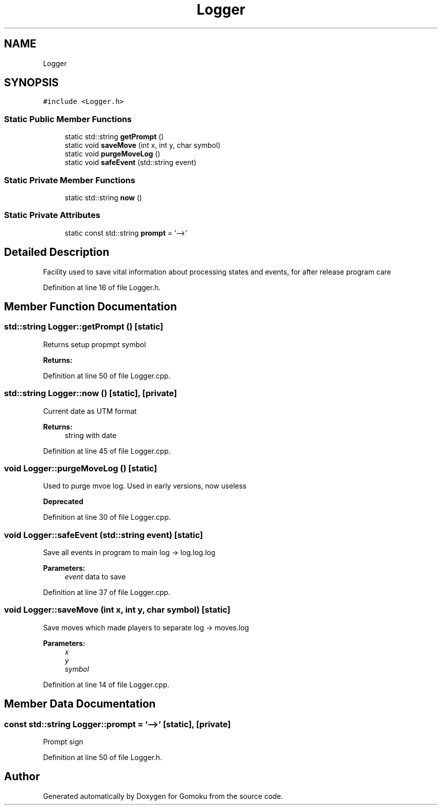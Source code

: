 .TH "Logger" 3 "Tue Oct 15 2019" "Version 024" "Gomoku" \" -*- nroff -*-
.ad l
.nh
.SH NAME
Logger
.SH SYNOPSIS
.br
.PP
.PP
\fC#include <Logger\&.h>\fP
.SS "Static Public Member Functions"

.in +1c
.ti -1c
.RI "static std::string \fBgetPrompt\fP ()"
.br
.ti -1c
.RI "static void \fBsaveMove\fP (int x, int y, char symbol)"
.br
.ti -1c
.RI "static void \fBpurgeMoveLog\fP ()"
.br
.ti -1c
.RI "static void \fBsafeEvent\fP (std::string event)"
.br
.in -1c
.SS "Static Private Member Functions"

.in +1c
.ti -1c
.RI "static std::string \fBnow\fP ()"
.br
.in -1c
.SS "Static Private Attributes"

.in +1c
.ti -1c
.RI "static const std::string \fBprompt\fP = '\-\->'"
.br
.in -1c
.SH "Detailed Description"
.PP 
Facility used to save vital information about processing states and events, for after release program care 
.PP
Definition at line 16 of file Logger\&.h\&.
.SH "Member Function Documentation"
.PP 
.SS "std::string Logger::getPrompt ()\fC [static]\fP"
Returns setup propmpt symbol 
.PP
\fBReturns:\fP
.RS 4

.RE
.PP

.PP
Definition at line 50 of file Logger\&.cpp\&.
.SS "std::string Logger::now ()\fC [static]\fP, \fC [private]\fP"
Current date as UTM format 
.PP
\fBReturns:\fP
.RS 4
string with date 
.RE
.PP

.PP
Definition at line 45 of file Logger\&.cpp\&.
.SS "void Logger::purgeMoveLog ()\fC [static]\fP"
Used to purge mvoe log\&. Used in early versions, now useless 
.PP
\fBDeprecated\fP
.RS 4

.RE
.PP

.PP
Definition at line 30 of file Logger\&.cpp\&.
.SS "void Logger::safeEvent (std::string event)\fC [static]\fP"
Save all events in program to main log -> log\&.log\&.log 
.PP
\fBParameters:\fP
.RS 4
\fIevent\fP data to save 
.RE
.PP

.PP
Definition at line 37 of file Logger\&.cpp\&.
.SS "void Logger::saveMove (int x, int y, char symbol)\fC [static]\fP"
Save moves which made players to separate log -> moves\&.log 
.PP
\fBParameters:\fP
.RS 4
\fIx\fP 
.br
\fIy\fP 
.br
\fIsymbol\fP 
.RE
.PP

.PP
Definition at line 14 of file Logger\&.cpp\&.
.SH "Member Data Documentation"
.PP 
.SS "const std::string Logger::prompt = '\-\->'\fC [static]\fP, \fC [private]\fP"
Prompt sign 
.PP
Definition at line 50 of file Logger\&.h\&.

.SH "Author"
.PP 
Generated automatically by Doxygen for Gomoku from the source code\&.
